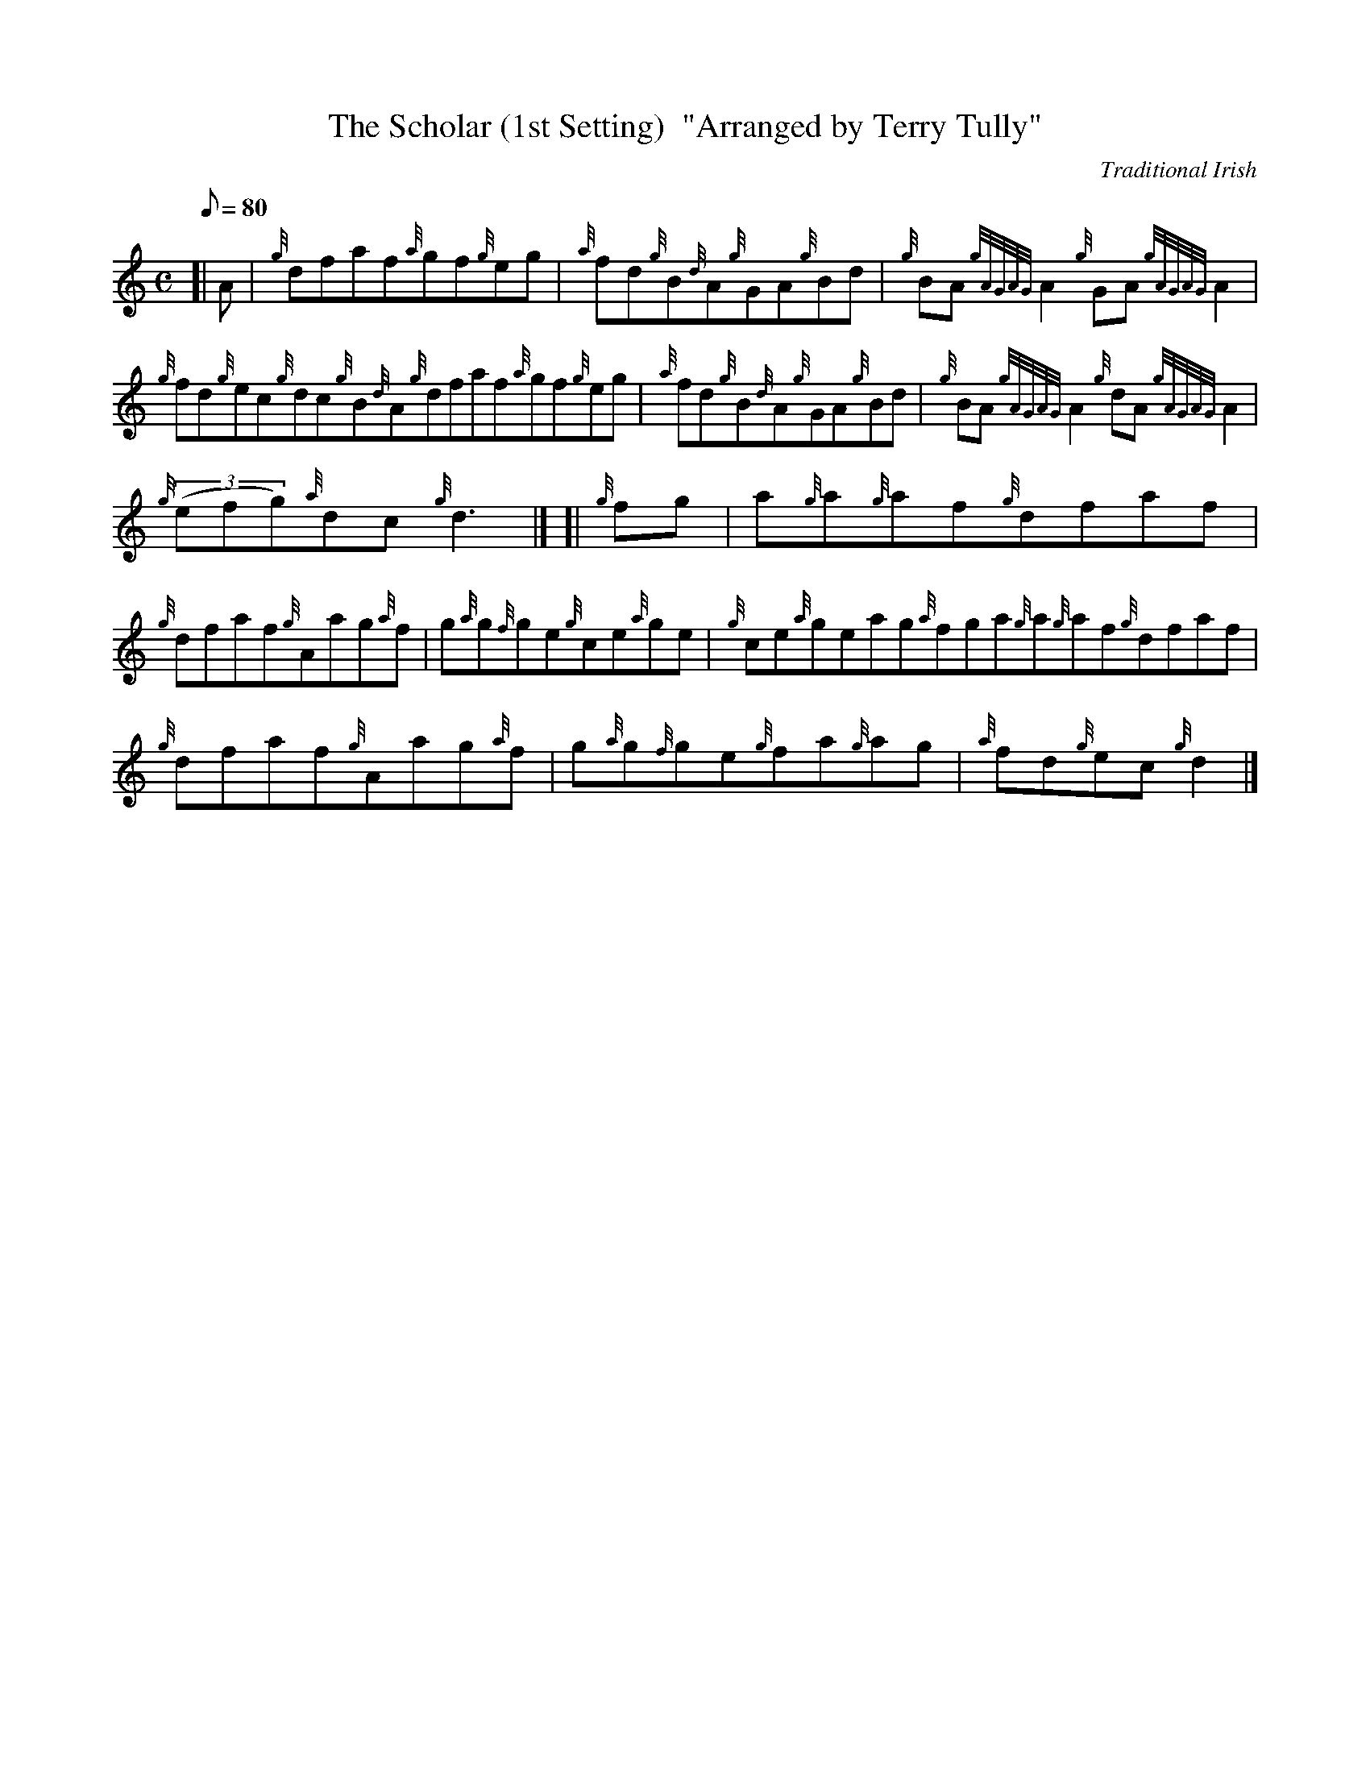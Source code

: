 X: 1
T:The Scholar (1st Setting)  "Arranged by Terry Tully"
M:C
L:1/8
Q:80
C:Traditional Irish
S:Reel
K:HP
[| A|
{g}dfaf{a}gf{g}eg|
{a}fd{g}B{d}A{g}GA{g}Bd|
{g}BA{gAGAG}A2{g}GA{gAGAG}A2|  !
{g}fd{g}ec{g}dc{g}B{d}A{g}dfaf{a}gf{g}eg|
{a}fd{g}B{d}A{g}GA{g}Bd|
{g}BA{gAGAG}A2{g}dA{gAGAG}A2|  !
{g}((3efg){a}dc{g}d3|] [|
{g}fg|
a{g}a{g}af{g}dfaf|  !
{g}dfaf{g}Aag{a}f|
g{a}g{f}ge{g}ce{a}ge|
{g}ce{a}geag{a}fga{g}a{g}af{g}dfaf|  !
{g}dfaf{g}Aag{a}f|
g{a}g{f}ge{g}fa{g}ag|
{a}fd{g}ec{g}d2|]  !
